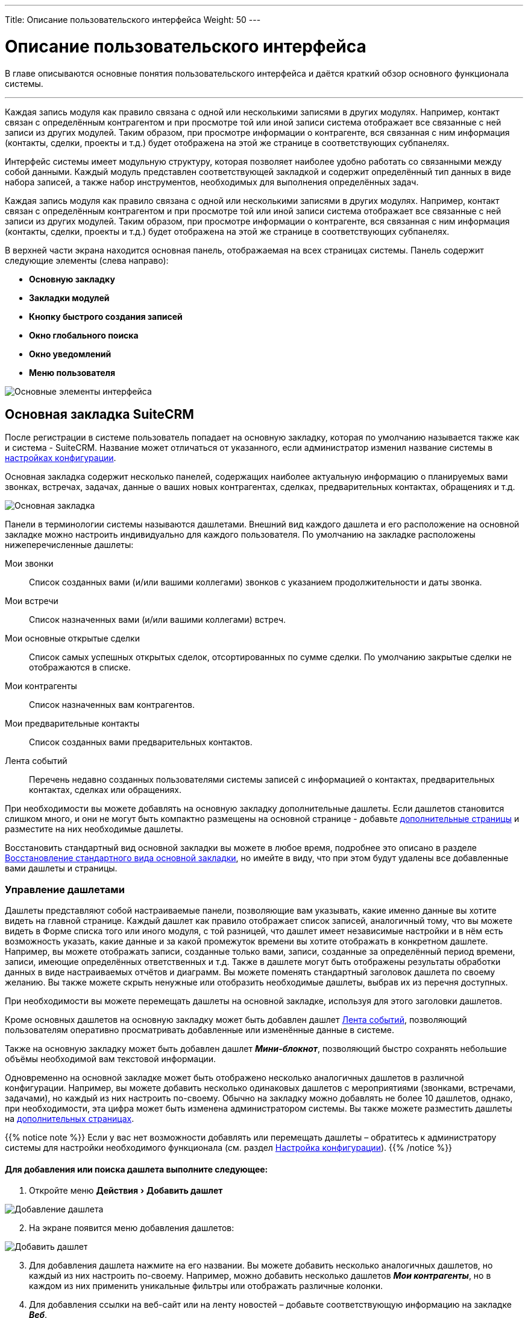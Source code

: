 ---
Title: Описание пользовательского интерфейса
Weight: 50
---

:author: likhobory
:email: likhobory@mail.ru

:toc:
:toc-title: Оглавление
//:toclevels: 4

:experimental:   

:imagesdir: ./../../../../images/ru/user/UserInterface

:btn: btn:


= Описание пользовательского интерфейса


В главе описываются основные понятия пользовательского интерфейса и
даётся краткий обзор основного функционала системы.

'''

Каждая запись модуля как правило связана с одной или несколькими
записями в других модулях. Например, контакт связан с определённым
контрагентом и при просмотре той или иной записи система отображает все
связанные с ней записи из других модулей. Таким образом, при просмотре
информации о контрагенте, вся связанная с ним информация (контакты,
сделки, проекты и т.д.) будет отображена на этой же странице в
соответствующих субпанелях.


Интерфейс системы имеет модульную структуру, которая позволяет наиболее
удобно работать со связанными между собой данными. Каждый модуль
представлен соответствующей закладкой и содержит определённый тип данных
в виде набора записей, а также набор инструментов, необходимых для
выполнения определённых задач.

Каждая запись модуля как правило связана с одной или несколькими
записями в других модулях. Например, контакт связан с определённым
контрагентом и при просмотре той или иной записи система отображает все
связанные с ней записи из других модулей. Таким образом, при просмотре
информации о контрагенте, вся связанная с ним информация (контакты,
сделки, проекты и т.д.) будет отображена на этой же странице в
соответствующих субпанелях.

В верхней части экрана находится основная панель, отображаемая на всех
страницах системы. Панель содержит следующие элементы (слева направо):

* *Основную закладку*
* *Закладки модулей*
* *Кнопку быстрого создания записей*
* *Окно глобального поиска*
* *Окно уведомлений*
* *Меню пользователя*

image:image1.png[Основные элементы интерфейса]

== Основная закладка SuiteCRM


После регистрации в системе пользователь попадает на основную закладку, которая по умолчанию называется также как и система -  SuiteCRM. Название может отличаться от указанного, если администратор изменил название системы в 
link:../../../admin/administration-panel/system#_Настройка_конфигурации[настройках конфигурации].

Основная закладка содержит несколько панелей, содержащих наиболее актуальную информацию о планируемых вами звонках, встречах, задачах, данные о ваших новых контрагентах, сделках, предварительных контактах, обращениях и т.д.

image:image89.png[Основная закладка]

Панели в терминологии системы называются дашлетами. Внешний вид каждого дашлета и его расположение на основной закладке можно настроить индивидуально для каждого пользователя. По умолчанию на закладке расположены нижеперечисленные дашлеты:

Мои звонки :: Список созданных вами (и/или вашими коллегами) звонков с указанием продолжительности и даты звонка. 
Мои встречи :: Список назначенных вами (и/или вашими коллегами) встреч.
Мои основные открытые сделки :: Список самых успешных открытых сделок, отсортированных по сумме сделки. По умолчанию закрытые сделки не отображаются в списке. 
Мои контрагенты :: Список назначенных вам контрагентов. 
Мои предварительные контакты :: Список созданных вами предварительных контактов. 
Лента событий :: Перечень недавно созданных пользователями системы записей с информацией о контактах, предварительных контактах, сделках или обращениях. 

При необходимости вы можете добавлять на основную закладку дополнительные дашлеты. Если дашлетов становится слишком много, и они не могут быть компактно размещены на основной странице - добавьте <<Управление страницами,дополнительные страницы>> и разместите на них необходимые дашлеты.

Восстановить стандартный вид основной закладки вы можете в любое время, подробнее это описано в разделе <<Восстановление стандартного вида основной закладки>>, но имейте в виду, что при этом будут удалены все добавленные вами дашлеты и страницы. 

=== Управление дашлетами

Дашлеты представляют собой настраиваемые панели, позволяющие вам  указывать, какие именно данные вы хотите видеть на главной странице.  Каждый дашлет как правило отображает список записей, аналогичный тому, что вы можете видеть в Форме списка того или иного модуля, с той разницей, что дашлет имеет независимые настройки и в нём есть возможность указать, какие данные и за какой промежуток времени вы хотите отображать в конкретном дашлете. Например, вы можете отображать записи, созданные только вами, записи, созданные за определённый период времени, записи, имеющие определённых ответственных и т.д. Также в дашлете могут быть отображены результаты обработки данных в виде настраиваемых отчётов и диаграмм. Вы можете поменять стандартный заголовок дашлета по своему желанию. Вы также можете скрыть ненужные или отобразить необходимые дашлеты, выбрав их из перечня доступных.
  
При необходимости вы можете перемещать  дашлеты на основной закладке, используя для этого заголовки дашлетов.

Кроме основных дашлетов на основную закладку может быть добавлен дашлет <<Добавление дашлета «Лента событий»,Лента событий>>, позволяющий пользователям оперативно просматривать добавленные или изменённые данные в системе. 

Также на основную закладку может быть добавлен дашлет *_Мини-блокнот_*, позволяющий быстро сохранять небольшие объёмы необходимой вам текстовой информации.

Одновременно на основной закладке может быть отображено несколько аналогичных дашлетов в различной конфигурации. Например, вы можете добавить несколько одинаковых дашлетов с мероприятиями (звонками, встречами, задачами), но каждый из них настроить по-своему. Обычно на закладку можно добавлять не более 10 дашлетов, однако, при необходимости, эта цифра может быть изменена администратором системы. 
Вы также можете разместить дашлеты на <<Управление страницами,дополнительных страницах>>.

{{% notice note %}}
Если у вас нет возможности добавлять или перемещать дашлеты – обратитесь к администратору системы для настройки необходимого функционала (см. раздел 
link:../../../admin/administration-panel/system#_Настройка_конфигурации[Настройка конфигурации]). 
{{% /notice %}}




[discrete]
==== Для добавления или поиска дашлета выполните следующее: 

 . Откройте меню menu:Действия[Добавить дашлет]
 
image:image90.png[Добавление дашлета]

[start=2] 
 . На экране появится меню добавления дашлетов:

image:image91.png[Добавить дашлет] 
 
[start=3]
 . Для добавления дашлета нажмите на его названии. Вы можете добавить несколько аналогичных дашлетов, но каждый из них настроить по-своему. Например, можно добавить несколько дашлетов *_Мои контрагенты_*, но в каждом из них применить уникальные фильтры или отображать различные колонки. 
 .	Для добавления ссылки на веб-сайт или на ленту новостей – добавьте соответствующую информацию на закладке *_Веб_*. 
 .	Для поиска дашлета в верхней части формы добавления дашлетов введите необходимое название и Нажмите на кнопку {btn}[Найти]. 


[discrete]
==== Для настройки дашлета выполните следующее: 

 .	Для изменения положения  дашлета  на странице нажмите на названии дашлета  и переместите его в желаемую позицию.
 .	Для сортировки записей дашлета нажмите на заголовке соответствующей колонки.
 .	Для настройки параметров дашлета нажмите на значок, расположенный в правом верхнем углу каждого дашлета. В процессе настройки дашлета вы можете отредактировать его заголовок, указать количество отображаемых в дашлете строк, указать интервал автообновления дашлета , настроить видимость колонок, а также настроить фильтры отображения записей - в зависимости от даты создания записи, ответственных, темы и т.д. По окончании настройки нажмите на кнопку {btn}[Сохранить].  

{{% notice note %}}
Окно настройки параметров дашлета  состоит из двух частей (форм): верхней (где можно указать основные настройки дашлета) и нижней (где можно настроить фильтры дашлета). Обе формы могут быть дополнительно настроены в Студии, за дополнительной информацией обращайтесь к разделам 
link:../../../admin/administration-panel/developer-tools#_Редактирование_Формы_списка_и_Формы_основных_настроек_дашлета[Редактирование Формы списка и Формы основных настроек дашлета]
 и 
link:../../../admin/administration-panel/developer-tools#_Редактирование_Форм_фильтров_модуля_и_Формы_фильтра_дашлета[Редактирование Форм фильтров модуля и Формы фильтра дашлета].
{{% /notice %}}

image:image92.png[Настройка дашлета] 

[start=4]  
 .	Для обновления дашлета нажмите на соответствующий значок, расположенный в правом верхнем углу каждого дашлета.
 .	Для удаления дашлета нажмите на соответствующий значок, расположенный в правом верхнем углу каждого дашлета. 
 

==== Добавление дашлета «Лента событий»

Вы можете добавить дашлет *_Лента событий_* только если администратор системы настроил соответствующий функционал. Дашлет отображает добавляемые в систему контакты, предварительные контакты, сделки и обращения. Также отображаются такие события как конвертация предварительного контакта в контакт и закрытие сделки или обращения. 

Дополнительно (если функция  *_Пользовательские ссылки_* настроена администратором системы)  вы можете публиковать в дашлете ссылки на внешние веб-ресурсы, изображения  и видео с сайта YouTube.

{{% notice note %}}
Если в настройках параметров пользователя  отмечен пункт *_Отображать полные имена пользователей_*, то в ленте событий и в пользовательских ссылках вместо логина будет отображаться ваше полное имя, указанное при регистрации в системе.
{{% /notice %}}

Для добавления дашлета «Лента событий» выполните следующее: ::

 .	Нажмите на кнопку {btn}[Добавить дашлет], расположенную в правой верхней части главной страницы. 
 .	В появившемся меню перейдите на закладку *_Разное_*, выберите дашлет *_Лента событий_*  и закройте меню. Дашлет появится на главной странице системы. Если в панели администрирования включена функция  *_Пользовательские ссылки_*, то под названием дашлета вы увидите свой логин и поле для ввода необходимой информации. 
 .	Для публикации на странице ссылки на внешние веб-ресурсы, изображения  или видео с сайта YouTube, выберите необходимый пункт из выпадающего списка. 
 .	В поле введите путь к файлу изображения или адрес веб-ресурса / видео YouTube.
 .	Нажмите на кнопку {btn}[Опубликовать]. 

image:image93.png[Публикация в ленте событий] 

Опубликованная информация появится в дашлете и будет доступна всем пользователям системы. 


=== Управление страницами

По умолчанию основная закладка состоит из одной страницы (т.н. *_Основная страница_*). Однако, при необходимости,  вы можете добавить дополнительные страницы и разместить на них дополнительные дашлеты. Страницы (так же как и дашлеты) настраиваются индивидуально под каждого пользователя, таким образом, основная закладка системы может быть гибко настроена под конкретные задачи каждого пользователя. На следующем рисунке показана добавленная страница *_Мои отчёты_*.

image:image89a.png[Управление страницами]

[discrete]
==== Для добавления страницы выполните следующее: 

 .	Выберите в меню menu:Действия[Добавить страницу]. 
 
image:image94.png[Настройка страницы]

[start=2] 
 .	Укажите параметры добавляемой страницы и нажмите кнопку {btn}[Сохранить]. После создания страницы на неё могут быть добавлены необходимые дашлеты. Обратите внимание: дашлеты на добавляемой странице могут быть размещены в одну, две или три колонки.
 .	Для удаления страницы выберите в меню menu:Действия[Удалить страницу].

{{% notice note %}}
Основная страница не может быть удалена.
{{% /notice %}}

=== Настройка диаграмм

Кроме диаграмм, которые возможно построить на основе данных 
link:../../advanced-modules/reports[Отчётов], 
в системе есть ряд предустановленных диаграмм, отображающих данные из модуля link:../../core-modules/opportunities[Сделки]. 

image:image95.png[Добавление диаграмм]

SuiteCRM предоставляет несколько основных типов диаграмм, позволяющих отображать информацию как по сделкам, так и по рентабельности инвестиций в проводимых маркетинговых кампаниях. Каждая цветная область диаграммы связана с представляемыми данными. Вы можете нажать на ту или иную область диаграммы для просмотра интересующих вас данных. Для обновления данных интересующей вас диаграммы воспользуйтесь значком *_Обновить дашлет_*, расположенным в правом верхнем углу каждой диаграммы, либо укажите интервал автообновления в параметрах диаграммы для автоматического обновления данных в дашлете. 
Вы также можете настроить диаграммы согласно вашим требованиям (см. ниже).

Доступны следующие предустановленные диаграммы, отображающих данные по Сделкам:

*	*Диаграмма рентабельности инвестиций*
*	*Все сделки по источникам предварительных контактов*
*	*Стадии продаж по месяцам*
*	*Стадии продаж по источникам предварительных контактов*
*	*Диаграмма стадий моих продаж*
*	*Диаграмма стадий общих продаж*

Для настройки диаграммы выполните следующее: ::

 .	Воспользуйтесь значком *_Настроить дашлет_*, расположенным в правом верхнем углу каждой диаграммы. Будет отображено окно параметров выбранной диаграммы. 

image:image96.png[Настройка диаграмм]

[start=2]
 .	Отредактируйте необходимые значения и нажмите на кнопку {btn}[Сохранить]. 

С диаграммами вы можете выполнять следующие действия: ::

*	*Обновление данных диаграммы*, для этого воспользуйтесь значком  , расположенном в правом верхнем углу каждой диаграммы. Обратите внимание, что в параметрах каждой диаграммы может быть настроен интервал автоматического обновления данных диаграммы.
*	*Изменение расположения диаграммы на странице*, для этого нажмите на названии диаграммы и переместите её в желаемое место. 
*	*Удаление диаграммы со страницы*,  для этого воспользуйтесь значком, расположенном в правом верхнем углу каждой диаграммы. 
*	*Добавление диаграммы на страницу*, для этого воспользуйтесь кнопкой {btn}[Добавление разделов]. 

=== Восстановление стандартного вида основной закладки

 . Наведите курсор на логин текущего пользователя, отображаемый в верхней части любой страницы системы, и в открывшемся меню выберите пункт *_Мои настройки_*. 

 . На открывшейся странице нажмите на кнопку {btn}[Сбросить настройки основной закладки SuiteCRM] и подтвердите ваш выбор нажатием кнопки {btn}[ОК].   После чего  закладка примет стандартный вид, отображаемый пользователю при первом входе в систему. Все дополнительные страницы основной закладки будут удалены. 
 

== Закладки модулей


Нажимая на закладку, вы получаете доступ либо к группе модулей (ПРОДАЖИ, МАРКЕТИНГ... - как на рисунке выше), 
либо к конкретному модулю (если группировка модулей отключена) для просмотра, создания и редактирования соответствующих записей.
Включение или отключение группировки модулей может быть настроено индивидуально для каждого пользователя в его link:../managing-user-accounts/#_Параметры_макета[профиле]. Распределение модулей по группам при необходимости может быть настроено в link:../../../admin/administration-panel/developer-tools/#_Настройка_сгруппированных_модулей[панели администратора] сразу для всех пользователей системы. +
Предварительная информация о модулях описана в разделе <<Краткое описание модулей системы>>. 
 
== Уведомления


При наступлении времени мероприятия (звонка или встречи) браузер может отобразить соответствующее уведомление. (Для настройки всплывающих
уведомлений обратитесь к описанию link:../managing-user-accounts/#_Дополнительно[настроек пользователя]). Если пользователь не нажал на всплывшее окно
уведомления, то запись добавляется в список напоминаний, и справа от учётной записи пользователя отображается количество пропущенных уведомлений
о мероприятиях, назначенных пользователю.

image:image10.png[Количество пропущенных уведомлений]

[cols="2,3",]
|===
|image:image10a.png[Просмотр пропущенных уведомлений]
|Нажав на иконку, пользователь может просмотреть детальную информацию о пропущенных уведомлениях и, в случае необходимости, перейти к просмотру выбранного мероприятия, нажав на его заголовок.
Кнопка {btn}[Очистить всё] удаляет все записи из списка пропущенных уведомлений.
|===

== Быстрое создание записей

[cols="1,3",options="!header"]
|===
|image:image12.png[Быстрое создание записей]
|Данная кнопка находится слева от окна поиска и предоставляет возможность
быстрого создания наиболее популярных записей в системе.
|===

image:image11.png[Быстрое создание записей-выбор записи,width=169,height=242]

== Поиск информации в системе



В системе доступны следующие виды поиска:


* *Глобальный поиск*

* *Полнотекстовый поиск*

* *Elasticsearch*

* *Фильтр*

* *Расширенный фильтр*


{{% notice note %}}
В SuiteCRM версии 7.8 вместо Базового и
Расширенного поиска были введены более компактные фильтры. Если вам все
же необходимо постоянное отображение полей фильтра в верхней части Формы
списка, воспользуйтесь советами из раздела 
link:../../../admin/advanced-configuration-options#_Постоянное_отображение_Расширенных_фильтров_в_Формах_списка[Постоянное отображение Расширенных фильтров в Формах списка].
{{% /notice %}}

Поиск по всей системе может быть выполнен как при помощи стандартного поискового движка (глобальный и полнотекстовый поиск), так и при помощи расширенного поискового движка (Elasticsearch). 
Выбор поискового движка осуществляется в 
link:../../../admin/administration-panel/search[панели Администратора].

Для поиска информации в пределах конкретного модуля может быть использован Фильтр/Расширенный фильтр.

Также можно выполнять *быстрый поиск* необходимого значения непосредственно при вводе информации в то или иное поле модуля – см. пример в разделе <<Форма редактирования>>.

=== Глобальный поиск

Глобальный поиск осуществляется во всех модулях, указанных
Администратором системы. (см. также описание раздела 
link:../../../admin/administration-panel/system#_Глобальный_поиск[Глобальный поиск] в панели администратора).
 
Для выполнения глобального поиска введите значение в поле глобального поиска, расположенное в верхней части любой страницы, и нажмите на 
кнопку с изображением лупы, располагающейся в правой верхней части каждой страницы.
Результаты поиска будут показаны отдельно для каждого модуля.

image:image13.png[Глобальный поиск]

Система автоматически добавляет к вводимому значению символ *_%_*, поэтому, если вы ищете контрагента, название которого начинается на *_Acme_*, то будет найдено и значение *_Acme Industries_* и значение *_Acme Funds_*. При вводе *_%Acme_* будет также найдено значение *_ABC Acme Industries_*.

В зависимости от настроек вашей базы данных глобальный поиск может быть
как регистрозависимым, так и регистронезависимым. Так, по умолчанию
поиск в MySQL является регистронезависимым.

image:image15.png[Исключение модулей из поиска]

Если вы хотите исключить из поиска какие-либо модули, либо задействовать
в поиске новые модули – то нажмите на иконку справа от кнопки {btn}[Найти], переместите необходимые модули в левую/правую колонки и вновь выполните поиск.

По окончании поиска система отобразит список модулей с найденными значениями в той же последовательности, в которой модули были
отсортированы в левой колонке.

=== Полнотекстовый поиск

image:image17.png[Полнотекстовый поиск]

При большом количестве записей, содержащихся в базе данных системы,
полнотекстовый вариант поиска может значительно ускорить нахождение
необходимой информации.

Поиск выполняется в том же окне, где осуществляется и глобальный поиск,
Переключение между типами поиска осуществляется в верхней части страницы результатов
поиска.

{{% notice note %}}
Для использования полнотекстового поиска он должен быть
предварительно 
link:../../../admin/administration-panel/advanced-openadmin#_Настройка_полнотекстового_поиска[включён]
 в панели администрирования. 
{{% /notice %}}

=== Elasticsearch

См. раздел link:../../../admin/administration-panel/search/elasticsearch/introduction[Elasticsearch].

=== Фильтр

Если в модуле содержится большое количество записей, то для быстрого
доступа к требуемой информации можно воспользоваться т.н. фильтрами,
временно скрыв ненужные данные, в результате чего в Форме списка будет
отображаться только необходимая информация. 
[cols="1,4"]
|===
|image:image23.png[Фильтр]
|В панели, расположенной в верхней части Формы списка модуля, нажмите на эту кнопку, введите значения в одно или несколько полей и нажмите на кнопку {btn}[Найти].
|===
image:image24.png[Фильтрация записей]

Для отображения записей, ответственным за которые являетесь вы, отметьте опцию *_Мои записи_*.

Для отображения только избранных записей отметьте опцию *_Избранное_*.

Для отображения актуальных записей (незакрытых сделок, незавершённых
задач, запланированных встреч, звонков и т.п.) отметьте опцию
*_Актуальные_*.

Типы фильтруемых полей различаются в зависимости от выбранного в данный
момент модуля.

Если значения введены более чем в одно поле, то записи будут
фильтроваться по ВСЕМ указанным правилам. Для удаления правил фильтрации
нажмите на кнопку {btn}[Очистить].

Правила, описанные в разделе *_Глобальный поиск_* касательно символа *_%_*, работают и при фильтрации.

{{% notice note %}}
Перечень полей, в которых осуществляется
фильтрация, может быть настроен Администратором в Студии. Детальная
информация описана в разделе 
link:../../../admin/administration-panel/developer-tools#_Редактирование_макетов[Редактирование макетов].
{{% /notice %}}

Вы можете редактировать или удалять отфильтрованные записи также как это
описано в разделе <<Массовое обновление или удаление записей>>.

=== Расширенный фильтр  

Если необходимо указать более точные критерии фильтрации, то в окне
фильтрации откройте вкладку *_Расширенный фильтр_*, укажите необходимые
правила фильтрации и нажмите на кнопку {btn}[Найти]. На следующем рисунке
показаны Сделки с оплаченными счетами.

image:image25.png[Расширенный фильтр]

Если значения введены более чем в одно поле, то найденные записи будут
соответствовать ВСЕМ введённым критериям поиска.

[cols="1,4"]
|===
|image:image26.png[Сброс всех фильтров]
|Для сброса всех фильтров воспользуйтесь этой кнопкой.
|===

Правила, описанные выше в разделе *_Глобальный поиск_* касательно символа *_%_*, работают и при расширенной фильтрации.

{{% notice note %}}
Перечень полей, в которых осуществляется
фильтрация, может быть настроен Администратором в Студии. Детальная
информация описана в разделе 
link:../../../admin/administration-panel/developer-tools#_Редактирование_макетов[Редактирование макетов].
{{% /notice %}}

Расширенный фильтр так же позволяет сохранять правила фильтрации для
быстрого отображения необходимых записей по заранее сохранённым
критериям.

=== Сохранение условий фильтрации 
 
Используя имеющиеся настройки, вы можете сохранять введённые условия фильтрации, а
также указывать сортировку данных в результирующем фильтре.

Можно сохранять неограниченное количество условий фильтрации.
Сохранённые условия отображаются в выпадающем списке *_Мои фильтры_*, последний сохранённый фильтр отображается в верхней части списка.

image:image27.png[Сохранение условий фильтрации]

*Для сохранения условий фильтрации выполните следующее:*

 . После ввода всех условий переместите курсор в поле «Сохранить фильтр как», введите название фильтра и нажмите на кнопку {btn}[Сохранить].
Сохранённое название отобразится в выпадающем списке *_Мои фильтры_*, также появится соответствующий комбобокс в верхней части Формы списка, содержащий все сохранённые фильтры.

 . Для применения ранее сохранённого условия достаточно выбрать его из
выпадающего списка *_Мои фильтры_*.

 . Для изменения ранее сохранённых условий фильтрации выберите из списка
необходимое условие, внесите необходимые изменения и нажмите на кнопку
{btn}[Обновить].

 . Для удаления условий поиска выберите из списка необходимое условие,
нажмите на кнопку {btn}[Удалить], а затем на кнопку {btn}[ОК] для подтверждения
выбора.

 . Вы можете редактировать или удалять результаты поиска также как это
описано в разделе <<Массовое обновление или удаление записей>>.


== Меню пользователя 

Меню расположено в правой верхней части страницы системы и доступно при
просмотре любого модуля. Меню позволяет получить доступ к:

*  link:../managing-user-accounts[Настройкам текущего пользователя]

*  link:../../core-modules/employees[Списку сотрудников организации]

*  link:../../../admin/administration-panel[Панели администрирования] (только для пользователей с правами администратора системы)

*  link:https://suitecrm.com/suitecrm/forum/index[Форуму^]

*  Детальной информации о текущей версии системы (Справка).


== Боковая панель 

Отображается в левой части каждой страницы и содержит Меню модуля,
Последние просмотры и Избранное.

=== Меню модуля 

Всегда доступно в верхней левой части просматриваемого модуля и
фактически дублирует выпадающее меню закладки модуля. С помощью данного
меню как правило осуществляется просмотр, создание и импорт записей
модуля (перечень доступных действий может меняться в зависимости от типа
отображаемого модуля).

=== Последние просмотры 

Ссылки данного меню позволяют быстро перейти к недавно просмотренной
записи, либо сразу отредактировать её, нажав на иконку справа от записи.

В отличие от выпадающего меню модуля (где перечислены недавно
просмотренные записи ТЕКУЩЕГО модуля), здесь отображаются последние
просмотренные записи без группировки по типу модуля.

=== Избранное 

В данном меню отображаются избранные записи системы. 

[cols="1,4"]
|===
|image:image28.png[Добавление записи в избранное]
|Отметить любую запись как избранную весьма просто, открыв необходимую запись в Форме просмотра и нажав на этот значок справа от названия.
|image:image29.png[Удаление записи из избранного] 
|Избранная запись будет помечена этим значком, а запись появится в меню *_Избранное_*. При повторном нажатии на значке запись удаляется из избранного.
|===

Просмотреть все избранные записи того
или иного модуля можно при помощи соответствующей опции Фильтра.
Детальная информация о Фильтрах содержится в разделе <<Поиск информации в системе>>.

[cols=","]
|===
|image:image30.png[Скрытие бокового меню]
|Элементы *_Меню модуля_*, *_Последние просмотры_* и *_Избранное_*,
расположенные в левой части экрана, при необходимости могут быть скрыты
нажатием на этот ярлычок.
|===


== Просмотр и редактирование данных

Данные каждого модуля представляют собой набор записей. Для работы с
данными каждый модуль системы может быть представлен в виде трёх
основных форм: Формы списка, Формы просмотра и Формы редактирования.

{{% notice note %}}
Работать с модулем системы возможно
только в том случае, если администратор системы предоставил вам
соответствующие права на доступ к модулю. Возможность создания,
редактирования и удаления записей модуля также зависят от
предоставленных вам прав.
{{% /notice %}}

=== Форма списка 

Отображает набор записей модуля в табличном виде, где строки
представляют конкретную запись, а колонки - основные данные записи. По
умолчанию все записи в форме отсортированы по дате создания. Фактически
форму списка пользователь видит сразу при нажатии на закладку
интересующего модуля. Форма используется как для поиска необходимых
записей модуля (см. ниже), так и для массового обновления данных модуля,
о котором вы можете узнать в разделе <<Массовое обновление или удаление записей>>. Также возможно изменение данных при помощи <<Быстрая правка,быстрой правки>>.

Нажмите на интересующую вас запись в списке – откроется форма просмотра,
отображающая все доступные данные выбранной записи.

[cols="1,4"]
|===
|image:image32.png[Редактирование записи]
|Нажмите на этот значок, расположенный слева от каждой записи, для её редактирования (для редактирования записи у пользователя должны быть соответствующие права).
|image:image33.png[Просмотр подробностей] 
|Нажмите на этот значок, расположенный справа от каждой записи, для просмотра подробностей.
|===

Над записями расположено несколько меню и кнопок, функционал которых перечислен ниже:

image:image34.png[Меню и кнопки Формы списка]

*  меню *Действия*, позволяющее выполнить определённые манипуляции с
выбранными записями, в том числе:
удалять/обновлять/объединять/экспортировать записи и т.д.

** Список доступных действий может отличаться в зависимости от типа
выбранного модуля. Например, меню действий для выбранных записей модуля *_Контрагенты_* выглядит следующим образом:

image:image34a.png[Меню действий Формы списка]

Детально элементы меню действий рассматриваются ниже, в описании
функционала соответствующих модулей.

*  меню *Мои фильтры*, позволяющее быстро отобразить требуемые данные по
заранее сохранённым условиям фильтрации (меню доступно, если установлено
хотя бы одно условие)
*  *кнопка фильтра*, позволяющая быстро отобразить только необходимые
записи по указанным условиям
*  *кнопка сброса условий фильтрации* (кнопка доступна, если установлено
хотя бы одно условие)
*  *кнопка настройки колонок Формы списка* (см. ниже)

Более подробная информация о настройке фильтров описана в разделе
<<Расширенный фильтр>>.

{{% notice tip %}}
При необходимости перечень полей  в Фильтре/Расширенном фильтре может быть настроен администратором системы в 
link:../../../admin/administration-panel/developer-tools/#_Студия[Студии]. 
{{% /notice %}}

==== Настройка колонок

[cols=","]
|===
|image:image35.png[Настройка колонок]
|Вы можете менять внешний вид Формы списка путём добавления или удаления доступных колонок в зависимости от того, какую информацию вы хотите видеть. + 

Для этого воспользуйтесь кнопкой настройки колонок, расположенной в верхней части Формы списка. Перетаскивая колонки в соответствующую часть списка можно быстро настроить видимость и сортировку колонок. По окончании настройки нажмите на кнопку {btn}[Сохранить и закрыть].
|===

==== Навигация и сортировка

Если в списке находится большое количество записей (при стандартных
настройках – более 20), то записи располагаются на нескольких страницах,
перемещаться по которым вы можете при помощи кнопок навигации,
расположенных в правой верхней части списка.

image:image37.png[Кнопки навигации]

Для сортировки записей в форме списка нажмите на значок в заголовке сортируемого столбца, для обратной сортировки нажмите на
значок ещё раз. Система запомнит выбранный вами тип сортировки и при
последующем открытии списка записей данные будут отсортированы
аналогичным образом.

image:image38.png[Сортировка записей]

{{% notice tip %}} 
При необходимости вы можете изменить как внешний вид Формы списка, так и связанных с ней фильтров: изменить расположение полей, изменить подписи к элементам формы, удалить неиспользуемые поля,
добавить новые элементы и т.д. За дополнительной информацией обращайтесь к разделам 
link:../../../admin/administration-panel/developer-tools#_Редактирование_Формы_списка_и_Формы_основных_настроек_дашлета[Редактирование Формы списка и Формы основных настроек дашлета]
 и 
link:../../../admin/administration-panel/developer-tools#_Редактирование_Форм_фильтров_модуля_и_Формы_фильтра_дашлета[Редактирование Форм фильтров модуля и Формы фильтра дашлета].
{{% /notice %}}

=== Форма просмотра 

Форма отображает все данные выбранной записи. Записи, связанные с текущей записью, отображаются ниже в соответствующих субпанелях.

В Форме просмотра вы можете производить различные манипуляции с представленными данными, в том числе удалять, дублировать, а также
править данные, либо открыв Форму редактирования, либо при помощи <<Быстрая правка,быстрой правки>>. Те же манипуляции вы можете производить со связанными
записями, предварительно открыв нужную связанную запись в Форме просмотра.

image:image41.png[Форма просмотра]

В верхней части Формы просмотра расположено меню действий, позволяющее выполнить определённые манипуляции с текущей записью, в том числе:

*  *удалить запись*

*  *дублировать запись* – удобный способ быстрого создания новой записи на
основе текущей

*  *найти дубликат записи* – запуск мастера поиска дубликатов, позволяющий по
указанным критериям найти одинаковые записи и выполнить их объединение

*  *просмотреть журнал изменений записи* – просмотр истории изменения
значений указанных полей (список отслеживаемых полей может быть настроен
Администратором системы в Студии через параметр link:../../../admin/administration-panel/developer-tools/#Audit[Аудит])



Список доступных действий может отличаться в зависимости от типа
выбранного модуля. Например, меню действий для записи модуля *_Контрагенты_* выглядит следующим образом:


image:image42.png[Список доступных действий]

Детально элементы меню действий рассматриваются ниже, в описании
функционала соответствующих модулей.

{{% notice note %}}
Все действия в Форме просмотра могут быть представлены как в виде элементов меню, так и в виде отдельных кнопок (см. рисунок ниже).
Способ отображения зависит о того, как Администратор настроил опцию *_Отображать действия в выпадающем меню_* в настройках конфигурации панели администрирования. Детальная информация о настройках содержится в разделе link:../../../admin/administration-panel/system#_Настройка_конфигурации[Настройка конфигурации].
{{% /notice %}}

image:image43.png[image,width=630,height=108]

=== Субпанели 

Каждая запись как правило связана с одной или несколькими записями в
других модулях. Все связи текущей записи отображаются в виде субпанелей
в нижней части Формы просмотра. При необходимости связи между записями
модуля могут быть изменены в Студии. Более подробная информация о
настройке связей между модулями содержится в разделе 
link:../../../admin/administration-panel/developer-tools#_Создание_и_редактирование_связей[Создание и редактирование связей].

По умолчанию субпанели отображаются в свёрнутом виде, что делает более удобным просмотр страниц на мобильных устройствах, а также уменьшает время загрузки страницы.

[cols="1,4"]
|===
|image:image45.png[Разворачивание субпанели]
|Для разворачивания субпанели нажмите на этот значок, расположенный в правой верхней части каждой субпанели.  
|image:image44.png[Сворачивание субпанели]
|Нажмите на этот значок для сворачивания субпанели. Записи субпанели
будут скрыты, но название субпанели останется доступным.
|===

Если необходимо визуально отличать пустые свёрнутые субпанели от свёрнутых субпанелей, содержащих записи - воспользуйтесь соответствующей link:../managing-user-accounts#Collapced-indicator[опцией] на закладке *Параметры макета* в профиле пользователя. Например, ниже показана маркетинговая кампания с двумя свёрнутыми субпанелями, первая содержит записи, вторая - нет:

image:image45a.png[Выделение свёрнутых субпанелей цветом и индикатором]

{{% notice note %}}
При необходимости Форму просмотра можно сразу отображать с раскрытыми субпанелями, но имейте в виду: 
если Форма просмотра содержит большое количество подчинённых записей, то такая Форма с раскрытыми субпанелями будет загружаться значительно дольше.
Настройка раскрытия субпанелей осуществляется в панели администратора в разделе 
link:../../../admin/administration-panel/system#Collapced[Настройка конфигурации]. 
{{% /notice %}}

*  Для изменения расположения субпанели на странице – наведите курсор на
название субпанели, нажмите левую клавишу мыши, переместите субпанель в
новое место и отпустите левую клавишу мыши.
*  Для создания новой записи, связанной с текущей, нажмите на кнопку
{btn}[Создать]; для связывания текущей записи с уже существующей записью нажмите на кнопку {btn}[Выбрать]. В появившемся окне выберите одну или несколько записей и нажмите на кнопку {btn}[Выбрать]. Выбранные записи будут отображены в соответствующей субпанели и связаны с текущей записью.
Таким образом, субпанели предоставляют возможность быстрого связывания текущей записи с новыми или существующими записями системы.
*  Для редактирования или удаления связанной записи воспользуйтесь кнопкой, расположенной в правой части соответствующей субпанели.

image:image46.png[Субпанели]

Все субпанели текущей записи содержат кнопку {btn}[Создать], позволяющую
быстро создавать новую запись, связанную с текущей записью, не покидая
Формы просмотра записи. Например, вы можете быстро добавить информацию о
новом Контакте, просматривая информацию о Контрагенте.

Ниже кратко представлены примеры субпанелей, как правило имеющихся в
большинстве модулей.

==== _Мероприятия_ 
Субпанель позволяет быстро создавать соответствующее мероприятие
(задачу, встречу, звонок, электронное письмо), связанное с текущей
записью. Более детальная информация о создании мероприятия находится в
описании соответствующего модуля.

==== _История_

Субпанель позволяет просматривать завершённые мероприятия (звонки,
встречи, заметки, электронная переписка), а также архивировать
электронные письма, связанные с текущей записью. В правой части каждой
строки субпанели содержит значки, предназначенные для редактирования и
удаления записи. Вы также можете добавлять новые (оконченные)
мероприятия к существующему перечню.

В субпанели *_История_* вы можете выполнять следующие действия:

 . Просмотреть подробности мероприятия, для этого нажмите на самой записи.

 . Создать заметку или вложение. Более подробная информация находится в разделе 
link:../../core-modules/notes#_Создание_заметок_и_вложений[Создание заметок и вложений].

image:image48.png[Субпанель истории]

 . Архивировать электронные письма, для этого нажмите на кнопку {btn}[Добавить E-mail в архив], в появившуюся форму ведите необходимые данные и сохраните их.

 . Просмотреть отчёт по записям истории, для этого нажмите на кнопку
{btn}[Краткий отчёт].

 . Отфильтровать записи мероприятий по указанным критериям для более
удобного просмотра большого количества записей.

 . Просмотреть и удалить записи, для этого воспользуйтесь кнопкой,
расположенной в правой части каждой записи.

 . Сортировать записи по необходимой колонке (например, по дате
изменения записи или по статусу мероприятия) – нажмите на названии
соответствующей колонки.


==== _Группы пользователей_

Субпанель позволяет настроить права доступа к записи. Детальная
информация о настройке прав доступа содержится в разделе 
link:../../../admin/administration-panel/users#_Роли_и_группы_пользователей[Роли и группы пользователей].

{{% notice tip %}}
При необходимости вы можете изменить внешний вид Формы просмотра любого
модуля: изменить расположение полей, изменить подписи к элементам формы,
удалить неиспользуемые поля, добавить новые, изменить список и
содержание субпанелей и т.д. За дополнительной информацией обращайтесь к
разделам 
link:../../../admin/administration-panel/developer-tools#_Редактирование_Формы_просмотра_Формы_редактирования_и_Формы_быстрого_ввода[Редактирование Формы просмотра, Формы редактирования и Формы быстрого ввода]
 и 
link:../../../admin/administration-panel/developer-tools/#_Редактирование_субпанелей[Редактирование субпанелей].
{{% /notice %}}

=== Форма редактирования 
Форма позволяет править данные выбранной записи.

*Для редактирования записи выполните следующее:*

 . В Форме списка вы можете либо нажать на самой записи для просмотра
содержащихся в ней данных, либо сразу перейти в режим редактирования
записи, нажав на значок слева от неё.

image:image49.png[Форма списка]

Для изменения записи из Формы просмотра выберите пункт *_Правка_* в меню действий.

При добавлении информации в любое поле обратите внимание на то, что его параметры при необходимости могут быть достаточно гибко настроены в Студии. Перечень настраеваемых параметров напрямую зависит от типа поля.
Например, для текстового поля вы можете настроить максимальное
количество вводимых символов, для цифрового поля – максимальное и
минимальное допустимое значение, для большинства полей может быть
настроена всплывающая подсказка, значение по умолчанию и т.д. Более
подробная информация на эту тему описана в разделе 
link:../../../admin/administration-panel/developer-tools/#_Создание_и_редактирование_полей[Создание и редактирование полей].

Если необходимо добавить в редактируемую запись информацию, уже
присутствующую в системе в виде перечня элементов, например, выбрать
ответственного, связать текущую запись с созданной маркетинговой
кампанией и т.д., то это можно сделать несколькими способами:

Чаще всего подобная информация выбирается из перечня в отдельном
всплывающем окне после нажатия на кнопку, расположенную справа от поля. На рисунке ниже представлен пример выбора
ответственного:

image:image51.png[Выбор значения во всплывающем окне]

*Другой способ:* можно выполнить *_быстрый поиск_*, вводя символы
непосредственно в поле:

image:image55.png[Быстрый поиск]

При вводе символов в поле система выполняет быстрый поиск совпадающих
значений и выводит их тут же в виде выпадающего списка.


{{% notice note %}}
При вводе ФИО результат поиска зависит от установленного формата ФИО в настройках пользователя: если указан формат *_Обращение-Фамилия-Имя_* (slf), то поиск будет осуществляться по фамилии, если указан формат *_Обращение-Имя-Фамилия_* (sfl), то поиск будет осуществляться по имени. Обращение при этом игнорируется.
{{% /notice %}}

При выборе необходимых значений в выпадающих списках обратите внимание на то, что если в перечне нет необходимого значения – оно может быть добавлено в Студии. За дополнительной информацией об изменении полей со списками обратитесь к разделу 
link:../../../admin/administration-panel/developer-tools/#_Редактор_комбобоксов[Редактор комбобоксов].

[start=2]
 .  После внесения всех необходимых изменений в Форму редактирования
нажмите на кнопку {btn}[Сохранить]. Для выхода из Формы редактирования без
сохранения изменений нажмите на кнопку {btn}[Отказаться].


{{% notice tip %}}
При необходимости вы можете изменить внешний вид
Формы редактирования любого модуля: изменить расположение полей,
изменить подписи к элементам формы, удалить неиспользуемые поля,
добавить новые элементы и т.д. За дополнительной информацией обращайтесь к разделу 
link:../../../admin/administration-panel/developer-tools/#_Редактирование_Формы_просмотра_Формы_редактирования_и_Формы_быстрого_ввода[Редактирование Формы просмотра, Формы редактирования и Формы быстрого ввода].
{{% /notice %}}

=== Быстрая правка 

Данный функционал позволяет изменять значения полей «на лету»,
непосредственно в Форме списка или в Форме просмотра, не открывая всю
запись целиком в Форме редактирования.

{{% notice note %}}
Функция быстрой правки может быть включена отдельно как для Формы списка, так и для Формы просмотра. Включение выполняется Администратором системы в 
link:../../../admin/administration-panel/system/#_Настройка_конфигурации[Настройках конфигурации]
 панели администрирования. Кроме того, функция быстрой правки может быть настроена в Студии для каждого поля индивидуально. Более подробная информация на эту тему доступна в разделе 
link:../../../admin/administration-panel/developer-tools/#_Создание_и_редактирование_полей[Создание и редактирование полей].
{{% /notice %}}

Для редактирования поля непосредственно в Форме списка подведите
указатель мыши к соответствующему полю и нажмите дважды иконку,
расположенную справа от поля, либо нажмите дважды на само поле.

image:image59.png[Начать быструю правку]
Закончив редактирование, нажмите на галочку справа от поля или на клавишу {btn}[Enter].
image:image57.png[Закончить быструю правку]

Аналогичным образом можно отредактировать желаемое поле и в Форме просмотра:
image:image61.png[Быстрая правка в Форме просмотра записи]

=== Массовое обновление или удаление записей 

Большинство модулей системы предоставляет функцию *Массовое обновление*,
позволяющую одновременно обновлять или удалять сразу несколько записей
модуля. Поля, доступные для массового обновления, в каждом модуле свои.
Так, для модуля *_Контрагент_* это могут быть поля *_Тип_* или *_Отрасль_*;
для модуля *_Контакты_* поля *_Руководитель_*, *_Контрагент_* и т.д.

*Для обновления или удаления нескольких записей выполните следующее:*

. В Форме списка поставьте флажок напротив необходимых записей.
. В меню действий выберите пункт *_Массовое обновление_*, после чего
соответствующая панель появится в нижней части страницы.

image:image63.png[Выбор массового обновления]

[start=3] 
. В панели *_Массовое обновление_* измените значения желаемых полей и
нажмите на кнопку {btn}[Обновить]. Система обновит информацию во всех полях выбранных записей. На картинке ниже изображена панель *_Массовое обновление_* модуля *_Контакты_* с обновляемым полем «Роль в сделке».

image:image64.png[Массовое обновление]

=== Объединение дублирующихся записей 
 
Вы можете объединять дублирующиеся записи системы для очистки базы
данных от излишней или ненужной информации. В процессе объединения можно
указать, какие именно поля будут объединены. По завершении объединения
лишние записи будут удалены из системы. В этом случае пользователи
системы гарантированно будут работать с данными из единого источника.
Перед тем как дублирующиеся записи будут удалены, вся связанная с
записями информация будет перемещена в основную запись.

Объединение дублирующихся записей можно выполнить в следующих модулях:
Контрагенты, Контакты, Предварительные контакты, Сделки, Обращения и
Ошибки.

Вы можете выполнить объединение как из Формы списка (если дублирующиеся
записи уже обнаружены), так и из Формы просмотра записи (если поиск
дубликатов ещё только предстоит).

*Для объединения записей из Формы списка выполните следующее:*

1.  В Форме списка отметьте две или более записи и в меню действий
выберите пункт *_Объединить_*.

image:image65.png[Объединение дублирующихся записей]

В левой колонке отображаются поля основной записи, в остальных колонках
находятся поля дополнительных записей, подлежащих объединению с основной
записью.

{{% notice note %}}
Самая верхняя выбранная в Форме списка запись будет
автоматически трактоваться системой как основная, но вы всегда можете
пометить любую дополнительную запись как основную (см. ниже).
{{% /notice %}}

image:image66.png[Выполнение объединения]

В верхней части страницы расположены поля, содержащие различающиеся
данные, в нижней части – поля с аналогичными данными.

Для указания дополнительной записи как основной, нажмите на ссылку
*_Сделать основной_* в верхней части дополнительной записи. Указанная
запись станет основной и переместится в крайнюю левую колонку.

[cols="1,4"]
|===
|image:image67.png[Кнопка замены данных поля]
|Для замены данных поля основной записи данными поля дополнительной
записи воспользуйтесь этими кнопками.
|===

[start=2]
. Нажмите на кнопку {btn}[Сохранить объединение].

В процессе объединения вся информация из дополнительных записей будет
перемещена в основную запись. Затем все дополнительные записи будут
удалены.


=== Поиск и объединение схожих записей

.  В Форме просмотра записи нажмите на кнопку {btn}[Поиск дубликатов].

image:image68.png[Поиск дубликатов]

На экране отобразится первый шаг поиска записей. Вам необходимо
настроить фильтры поиска для нахождения необходимых записей. На рисунке
ниже отображён поиск записей, содержащих одинаковые названия
контрагентов.

image:image69.png[Поиск дубликатов контрагента]

[start=2]
.  Настройте необходимые фильтры и нажмите на кнопку {btn}[Следующий шаг].
 Для удаления фильтра нажмите на значок корзины, расположенный слева от условия фильтра.
.  В результатах поиска отметьте необходимые записи и нажмите на кнопку {btn}[Выполнить объединение].
.  Выполните объединение записей как это описано выше для Формы списка.

=== Импорт данных
  
Вы можете использовать импортирование как для добавления новых данных,
так и для обновления уже существующих данных. Импортирование может быть
произведено из различных систем, в том числе Salesforce.com и Microsoft
Excel. В качестве разделителя в импортируемых файлах может быть
использована запятая, символ табуляции или любой другой указанный вами
символ.

Перед импортированием вы должны выгрузить данные из сторонних
приложений, желательно в текстовый файл со значениями, разделёнными
запятой (.csv). Затем вы можете использовать функцию импортирования
соответствующего модуля для загрузки данных в систему.

Возможен экспорт данных в модули системы из следующих приложений и из
файлов с использованием следующих разделителей:

*  **Контрагенты**: запятая, символ табуляции, пользовательский символ;
импорт из Salesforce.com.

*  *Контакты:* запятая, символ табуляции, пользовательский символ; импорт
из Microsoft Outlook и Salesforce.com.

*  *Предварительные контакты, Сделки, и Обращения:* запятая, символ
табуляции, пользовательский символ; импорт из Salesforce.com.

*  *Адресаты:* запятая, символ табуляции, пользовательский символ.

*  *Мероприятия (звонки, встречи, задачи и заметки):* запятая, символ
табуляции, пользовательский символ; импорт из Salesforce.com.


{{% notice note %}}
Нельзя импортировать данные в поля типа *_Flex Relate_*.
{{% /notice %}}

Администратор системы также может выполнить импорт данных из файлов с использованием следующих разделителей: запятая, символ табуляции,
пользовательский символ.

{{% notice note %}}
При импорте данных в различные модули всегда начинайте импорт с Контрагентов, затем импортируйте данные других модулей (Контакты, Звонки , Встречи  и т.д) - в этом случае будут автоматически созданы связи между импортированным Контрагентом и другими записями, связанными с данным Контрагентом. 
{{% /notice %}}

==== Описание процесса импорта  
Ниже описаны основные этапы импорта в систему, а также даны некоторые
практические рекомендации.

*Этап 1.* **Извлечение данных**.

Перед тем как импортировать данные в SuiteCRM, вы должны их извлечь из
соответствующей системы.

Если данные экспортируются из других CRM-систем, обратитесь к
соответствующим руководствам для получения информации об экспорте
необходимых вам данных.

Если необходимо экспортировать данные из Excel, сохраните данные в
формате CSV (значения, разделённые запятыми). Для каждого модуля
SuiteCRM потребуется отдельный CSV-файл. Имейте в виду,
что в первой строке подобного файла будут содержаться названия столбцов.

**Этап 2. Подготовка импортируемых данных**

*  Проверьте наличие всех необходимых данных, орфографические и
синтаксические ошибки, форматирование.

*  Удалите все дублирующиеся записи.

*  Удалите все идентификаторы из импортируемых записей, поскольку система
создаёт собственные идентификаторы в процессе импорта. SuiteCRM
использует поле *_ID_* для хранения идентификаторов, поэтому, если вы все
же хотите сохранить значения ваших идентификаторов, убедитесь, что они
хранятся в поле с другим названием.

*  Поля *_date_entered_* и *_date_modified_* зарезервированы системой, поэтому,
если импортируемые данные содержат поля с аналогичными названиями и вам
необходимо сохранить оригинальные значения дат – создайте в системе
специальные пользовательские поля и сохраните данные в них. Более
подробная информация о создании пользовательских полей находится в
разделе 
link:../../../admin/administration-panel/developer-tools#_Создание_и_редактирование_полей[Создание и редактирование полей].


*Этап 3. Анализ перечня полей*

Если вы видите в импортируемом файле поля, отсутствующие в системе –
создайте пользовательские поля в Студии и добавьте их в Форму просмотра
и Форму редактирования соответствующего модуля. За более подробной
информацией обратитесь к разделу <<Настройка параметров импорта>>.

*Этап 4. Выполнение тестового импорта*

Сохраните небольшую часть импортируемых данных в виде CSV-файла и
используйте данный файл в процессе тестового импорта. Параметры
тестового импорта вы можете сохранить и использовать их позже в процессе импорта оставшейся части данных. Если выполняется импорт данных для нескольких модулей – всегда вначале выполняйте импорт контрагентов, а уже затем импорт контактов, предварительных контактов и других данных.
Это позволит системе в процессе импорта автоматически создавать связи между контрагентом и другими записями, связанными с данным контрагентом.

*Этап 5. Выполнение импорта данных*

Используйте параметры тестового импорта, сохранённые на предыдущем шаге.
Если требуется импортировать большой объём данных, содержащих несколько
тысяч записей, рекомендуется разбить данные на несколько частей и
выполнить импорт поэтапно.

*Для импортирования данных выполните следующее:*

  
. В меню модуля выберите опцию *_Импорт_*. На экране отобразится первый шаг импорта.

. Выберите файл импорта, нажав на кнопку {btn}[Обзор]. При необходимости вы можете загрузить шаблон импортируемого файла и создать файл импорта на его основе.

image:image71.png[Выбор импортируемого файла]

[start=3]
. В параметрах импорта выберите:

**Создание записей**: Выберите эту опцию для создания новых записей.
Если импортируемый файл содержит записи с идентификатором (ID), уже
имеющимся в системе, и вы не сопоставили импортируемые идентификаторы с идентификаторами полей системы, то новые записи будут успешно созданы.
Если вы на 3 шаге мастера сопоставили импортируемые идентификаторы с
идентификаторами полей системы, то импорт НЕ будет выполнен. Для каждой записи, содержащей дублирующийся идентификатор, будет выведено сообщение: *_ID уже существует в таблице_*.

**Создание и обновление записей**: Выберите эту опцию для создания новых
и обновления существующих записей. Для обновления записей файл импорта
должен содержать соответствующие идентификаторы.

[start=4]
. Нажмите на кнопку {btn}[Дальше] для перехода ко 2 шагу импорта:

. При необходимости укажите параметры импортируемого файла, в том числе укажите символ, которым ограничены поля:

image:image72.png[Параметры импортируемого файла]

* *Нет:*
Импортируемый файл не содержит ограничивающих символов. +
* *Двойная кавычка:* Импортируемый файл содержит двойные кавычки в
качестве ограничивающих символов, например: “abc”,“xyz”,“efg”. +
* *Одинарная кавычка*: Импортируемый файл содержит одинарные кавычки в
качестве ограничивающих символов, например: ‘abc’,‘xyz’,‘efg’. +
* *Другое:* Импортируемый файл содержит другие символы в качестве
ограничивающих символов.

[start=6]
. При необходимости вы можете выбрать один из следующих источников данных
для автоматического сопоставления полей на следующем шаге импорта:



**Salesforce.com**: Выберите эту опцию, если данные необходимо
экспортировать из базы данных Salesforce.com.


image:image73.png[Выбор источника импортируемых данных]


{{% notice note %}}
ID записей БД Salesforce чувствительны к регистру. Таким
образом, записи, имеющие схожие ID, но записанные в различных регистрах рассматриваются БД Salesforce как уникальные. Однако базы данных MySQL и MS SQL распознают подобные идентификаторы как дублирующиеся и часть записей с подобными идентификаторами не будет импортирована.
{{% /notice %}}

**Microsoft Outlook**: Выберите эту опцию, если данные необходимо
экспортировать из Microsoft Outlook.

[start=7]
. Нажмите на кнопку {btn}[Дальше] для перехода к 3 шагу импорта:

На появившейся странице необходимо сопоставить поля системы с полями
импортируемого файла.

Первая колонка содержит заголовок поля импортируемого файла (если была отмечена опция *_Имеет заголовки_*).

Вторая колонка содержит выпадающий список полей соответствующего модуля
SuiteCRM. Система находит возможные соответствия названий полей системы
и названий заголовков импортируемого файла и автоматически отображает
необходимые поля в первой колонке. При необходимости вы может изменить
имеющиеся соответствия или добавить новые. Для удаления соответствия из
выпадающего списка выберите значение *_-- Не импортировать это поле --_*.

Третья колонка содержит первое значение поля импортируемого файла.

image:image74.png[Сопоставление полей при импорте]

Четвёртая колонка содержит значение по умолчанию, которое будет добавлено в
систему, если импортируемый файл не содержит значения для указанного
поля. Например, при импорте данных о контрагентах вы можете указать
стандартный тип контрагента, выбрав поле *_Тип_* во второй колонке и
выбрав из выпадающего списка необходимый тип контрагента в четвёртой
колонке.

[start=8] 
. Для добавления нового соответствия воспользуйтесь кнопкой {btn}[Добавить поле], находящейся в нижней части первого столбца. Из выпадающего списка выберите необходимое поле базы данных и (при необходимости) укажите значение по умолчанию. Для удаления добавленного поля воспользуйтесь кнопкой {btn}[Удалить поле]. 
. Как правило в процессе импорта настраивается большое количество различных параметров, поэтому при регулярном использовании схожих схем импорта вы можете сохранить текущие параметры, воспользовавшись полем *_Сохранить схему импорта как_* на следующем шаге импорта.
. Нажмите на кнопку {btn}[Дальше] для перехода к 4 шагу импорта: 
. Для проверки дублирующихся значений переместите желаемые поля из списка *_Доступные поля_* в список *_Проверяемые поля_*. Указанные поля будут проверяться в процессе импорта. При совпадении значений
существующей и импортируемой записи такая запись будет считаться дубликатом и не будет импортирована в систему. В приведённом ниже примере проверяются на дубликаты названия Контрагентов.

image:image75.png[Поиск дубликатов записей при импорте]

[start=12]
. При регулярном использовании аналогичной схемы импорта вы можете сохранить текущие параметры для использования их в дальнейшем. Для этого в поле *_Сохранить схему импорта как_*, введите необходимое название схемы. Сохранённые схемы будут доступны на первом шаге импорта.
. Нажмите на кнопку {btn}[Начать импорт] для выполнения процесса импорта.

На странице результатов импорта отображается список импортированных
записей, на отдельных закладках сообщается о найденных дубликатах и
ошибках импорта. В приведённом ниже примере была успешная попытка импорта 1 записи:

image:image76.png[Просмотр результатов импорта]

Записи, отображаемые на закладке *_Дубликаты_*, уже существуют в базе данных системы и не были импортированы.

Записи, отображаемые на закладке *_Ошибки_*, имеют ID, совпадающие с таковыми в соответствующей таблице базы данных и также не были
импортированы.

Вы можете нажать на ссылки для просмотра не импортированных записей, а также для просмотра сообщений о возникших в процессе импорта ошибках.

Вам будет предложено загрузить файл в формате CSV, содержащий не
импортированные записи. Вы можете исправить имеющиеся ошибки и
импортировать данные в систему.

[start=14]
. Если вы не хотите сохранить результаты импорта в системе – нажмите на кнопку {btn}[Отменить импорт]. После этого результаты импорта удаляются из системы, и вы можете либо вновь попытаться импортировать записи, нажав на кнопку {btn}[Повторить импорт], либо вернуться к основному модулю, нажав на кнопку {btn}[Завершить].

===== _Импорт контрагентов_

Как правило, при импорте данных о контрагентах из другой системы CRM, приложение «понимает» разницу между записями *_Контакт_* и *_Контрагент_* - с одним контрагентом связано несколько контактов, каждый из которых содержит свои уникальные данные – и предоставляет данные именно о контрагентах.

Однако, при использовании простых менеджеров контактов (например,
Microsoft Outlook), есть возможность экспортировать только данные о
контактах. За более подробной информацией обратитесь к разделу <<Импорт данных>>.

В процессе импорта контрагентов, контактов и сделок вы можете
связывать импортируемые записи с другими контрагентами, но имейте в
виду, что соответствующие контрагенты должны быть *_заранее_* созданы в
системе.

{{% notice note %}}
Если вы импортируете данные в пользовательский модуль,
который позволяет устанавливать связь с контрагентом, удостоверьтесь,
что соответствующие контрагенты уже присутствует в системе, или создайте
их заранее, до процесса импорта; в этом случае поля соответствующего
контрагента будут автоматически заполняться в процессе импорта.
{{% /notice %}}



*Для импорта контрагента выполните следующее:*

Если вы импортируете данные о контрагентах из другой системы CRM – сразу
переходите к пункту 4.

Если вы экспортируете контактные данные из внешнего приложения
(например, Microsoft Outlook) и хотите их импортировать в систему в
качестве данных о контрагентах – выполните следующее:

 .  Допустим, файл с данными о контактах называется _Сontacts.csv._ Сохраните его копию под именем Accounts.csv.
 .  Откройте файл _Accounts.csv_ в Excel и отсортируйте его по колонке, содержащей названия компаний.

При просмотре отсортированных данных, вы можете увидеть записи,
содержащие одинаковые названия компаний, если в списке присутствуют
контакты, работающие в одной компании. Чтобы при импорте в систему не попали несколько записей об одной и той же компании (в терминологии SuiteCRM - об одном и том же контрагенте), вам необходимо удалить все дублирующиеся контактные записи и оставить только ту контактную запись, в которой содержатся наиболее полные данные о компании (контрагенте).

Также обратите внимание на различные варианты написания одного и того же названия компании (как правило это опечатки при воде информации).
Подобные дубликаты также должны быть удалены; в результате должна
остаться одна запись, содержащая КОРРЕКТНОЕ название компании
(контрагента).

[start=3]
.  Сохраните файл Excel в формате CSV (разделители - запятые).
.  В меню модуля *_Контрагенты_* выберите опцию *_Импорт контрагентов_* и следуйте шагам, описанным в мастере импорта. За более подробной информацией обратитесь к разделу <<Импорт данных>>.

После импорта контрагентов вы можете приступить к импорту контактов.

===== _Импорт контактов_ 

При импорте записей контактов, в которых отсутствует информация о
компании, поле *_Контрагент_* остаётся пустым. Также будут пусты все поля, содержащие контактную информацию организации (только если эта информация не будет указана явно при импорте контакта). Таким образом, всю контактную информацию вам придётся добавить позже вручную. Чтобы этого не происходило, рекомендуется вначале импортировать данные о контрагентах, а уже затем импортировать данные о контактах. В этом случае вся контактная информация, импортированная с контрагентами, будет добавлена в соответствующие поля контактов.

*Экспорт контактов из менеджера контактов*

Здесь описан процесс экспорта из Outlook 2016. В других аналогичных
системах процесс экспорта устроен схожим образом.

 .  В меню *_Файл_* выберите пункт *_Открыть и экспортировать_* -> *_Импорт и экспорт_*. На экране появится мастер импорта и экспорта.
 .  Выберите пункт *_Экспорт в файл_* и нажмите на кнопку {btn}[Далее]
 .  Выберите пункт *_Значения, разделённые запятыми_* и нажмите на кнопку *_Далее_*.
 .  Выберите экспортируемую папку (как правило, это папка *_Контакты_*) и нажмите на кнопку {btn}[Далее]
 .  Нажмите на кнопку {btn}[Обзор], укажите папку и имя файла, который будет содержать данные экспорта и нажмите на кнопку {btn}[Далее]
 .  Для подтверждения ваших действий нажмите на кнопку {btn}[Готово]. Для того, чтобы убедиться, что данные были успешно экспортированы, вы можете открыть и просмотреть созданный CSV-файл в Microsoft Excel или любом текстовом редакторе. Теперь вы можете приступать к импорту контактов как это описано в разделе 
<<Импорт данных>>.

В процессе импорта убедитесь в корректном сопоставлении полей
импортируемого файла с полями системы. При импорте данных из Outlook особенное внимание обратите на сопоставление полей *_Компания_* (в Outlook) и *_Контрагенты_* в SuiteCRM. Это крайне важно для связывания контактов с нужным контрагентом.

===== _Импорт значений выпадающих списков_ 

Для успешного импорта значений выпадающих списков убедитесь, что файл импорта содержит **значения из базы данных**, а не отображаемые значения. Для получения значений из базы данных вы можете просмотреть соответствующую часть HTML-кода выпадающего списка. Для этого выделите необходимый выпадающий список (желательно с частью расположенных рядом других элементов веб-страницы) и из контекстного меню браузера (например, Mozilla Firefox) выберите пункт *_Исходный код выделенного фрагмента_*.

==== Настройка параметров импорта  

При импорте необходимо сопоставить импортируемые поля и поля,
существующие в базе данных системы. Например, при импорте имени и
фамилии контакта, поля для этих данных уже должны существовать в
системе. Если подобных полей не существует, то они должны быть созданы в базе данных системы ДО начала импорта данных.

На втором шаге настройки доступны дополнительные параметры импорта.
Стандартные значения этих параметров устанавливаются на станице настроек текущего пользователя. Убедитесь, что предлагаемые дополнительные параметры, такие как кодировка, формат даты и времени соответствуют требованиям и, если это не так, поменяйте их на необходимые. Например, если в системе используется стандартная кодировка UTF-8, а в импортируемом файле – CP1251, то в дополнительных параметрах необходимо сменить стандартное значение кодировки на CP1251.

Механизм автоматической перекодировки позволяет импортировать файл,
созданный в кодировке, отличной от кодировки, используемой в системе. В процессе импорта вам лишь необходимо указать корректную кодировку импортируемых данных.

Вы можете сохранить настроенную схему импорта для использования в
будущем. Сохранённая схема будет доступна на первом шаге настройки
импорта. Вы также можете опубликовать сохранённую схему, в этом случае она будет доступна всем пользователям системы. В процессе импорта вы можете указать ответственного за создаваемые записи.

===== _Управление сохранёнными схемами импорта_

*  Применить сохранённые ранее схемы импорта вы можете на 1 шаге
импортирования, выбрав в списке необходимую схему.

*  Для опубликования схемы импорта вы можете нажать на кнопку {btn}[Опубликовать схему] на 1 шаге импортирования (схема будет доступна всем пользователям). Для отмены публикации схемы импорта нажмите на кнопку {btn}[Отменить публикацию].

*  Для удаления схемы импорта вы можете нажать на кнопку {btn}[Удалить схему] на
1 шаге импортирования.


=== Экспорт данных 

Вы можете экспортировать записи системы в файлы формата CSV и затем
использовать Microsoft Excel, Notepad или другие текстовые редакторы для просмотра полученных файлов. Вы можете экспортировать выбранные записи на странице, все записи на странице или все записи текущего модуля.

Часть экспортированного файла, открытого в Excel через меню *_Получение внешних данных_*, показана ниже.

image:image82.png[Экспорт файла в Excel]

В первой строке отображены заголовки, включая уникальный идентификатор записи (ID).

{{% notice note %}}
При экспорте значений выпадающих списков система экспортирует ID, связанные со значением в базе данных, а не с видимыми значениями.
{{% /notice %}}

*Для экспортирования данных выполните следующее:*

. Для экспорта всех записей на странице или всех записей текущего модуля откройте меню модуля и выберите один из пунктов:


-- Текущая страница: экспорт всех записей на текущей странице

-- Все записи: экспорт всех записей текущего модуля

[start=2]
. Для экспортирования отдельных записей в форме списка модуля отметьте необходимые записи (используйте флажок слева от каждой записи).

. В меню действий выберите пункт *_Экспортировать_*.

image:image84.png[Выбор экспорта записей в меню действий]


После нажатия на кнопку {btn}[Экспортировать] появится окно загрузки файла в формате CSV.

[start=4]
. Сохраните файл на локальный диск или откройте его в ассоциированном приложении.

=== Быстрый доступ к ранее просмотренным данным 

Для быстрого доступа к недавно просмотренным записям используйте: 

* левую боковую панель, где отображаются последние просмотренные
записи, а также записи, добавленные в *_Избранное_*.
* меню открываемого модуля (подведя курсор к названию модуля), где отображаются недавно
просмотренные записи и избранные записи данного модуля. +

image:image86.png[Последние просмотры и избранное]

{{% notice note %}}
Меню модуля доступно, если не используются сгруппированные модули. Включение/отключение группировки модулей настраивается на закладке 
link:../managing-user-accounts#_Параметры_макета[Параметры макета]
 профиля пользователя.
{{% /notice %}}

=== Назначение записей пользователям 

При создании записи вы автоматически назначаетесь
ответственным за неё. При необходимости вы можете указать другого
ответственного. В этом случае по электронной почте новому ответственному будет отправлено уведомление о назначении (при условии, что эта функция будет включена в link:../managing-user-accounts/#_Пользовательские_настройки[профиле] назначаемого пользователя).

*Для назначения ответственного при создании записи выполните следующее:*

 . Выберите модуль, в котором планируется создать запись

 . Создайте в модуле новую запись

 . Система автоматически назначит вас ответственным; для смены
ответственного в поле *_Ответственный(ая)_* укажите нового ответственного или нажмите на кнопку, расположенную справа от поля и из списка выберите необходимого ответственного

 . Сохраните созданную запись


=== Интеграция данных системы с внешними данными 
 
Вы можете интегрировать в систему данные из внешних приложений.

Как правило, для добавления в систему больших объёмов внешних данных
используется импортирование. Более подробная информация об
импортировании содержится в разделе <<Импорт данных>>.

Также внешние данные могут быть добавлены непосредственно из формы
просмотра. Например, вы можете осуществить поиск дополнительной
информации о конкретной персоне или организации и использовать
полученные данные для замены или дополнения существующих данных системы.
Для использования данной функции в модулях (т.н. подключений), она
должна быть предварительно включена и настроена администратором системы.
По умолчанию система предлагает подключения к InsideView, FaceBook и
Twitter.

*Для использования подключения при интеграции данных выполните
следующее:*


 . Откройте необходимую запись модуля в Форме просмотра.

Если администратор системы настроил необходимый функционал (см. раздел
link:../../../admin/administration-panel/system#_Подключения[Подключения]
), то справа от поля вы увидите соответствующий значок.

[start=2]
 . Переместите курсор на значок подключения и во всплывающем окне выберите
необходимые данные.

== Краткое описание модулей системы

image:image88.png[Краткое описание модулей системы]

Для перехода к необходимому модулю нажмите на соответствующую закладку. Часть модулей отображается в верхней части экрана, оставшиеся модули доступны по нажатию на кнопку {btn}[>> >>]. 

[cols="2,2"]
|===
|image:image88a.png[image]
|Если пользователь системы использует сгруппированные модули, то перед выбором модуля откройте необходимую группу.  +
Распределение модулей по группам при необходимости может быть настроено сразу для всех пользователей системы в панели администратора в разделе 
link:../../../admin/administration-panel/developer-tools#_Настройка_сгруппированных_модулей[Настройка сгруппированных модулей].
|===

Часть модулей может быть скрыта, настройки видимости и группировки модулей устанавливаются в параметрах пользователя (*_Мои настройки_* -> закладка *_Параметры макета_*).

Основные модули SuiteCRM: ::

* **Основная закладка.** Закладка используется для быстрого доступа к связанным с
текущим пользователем записям и мероприятиям, отображаемым в том или
ином дашлете. Также на этой закладке возможно отображение различного
рода диаграмм. Более подробная информация содержится в разделе
 <<Основная закладка SuiteCRM>>, а также в разделе <<Управление дашлетами>>.
* **Контрагенты**. Модуль используется для управления данными о
контрагентах организации. Для каждого контрагента могут быть введены
контактные данные, адрес сайта, количество сотрудников и т.д. С каждым
контрагентом могут быть связаны несколько дочерних контрагентов через
субпанель *_Членские организации_*. Более подробная информация содержится
в разделе 
link:../../core-modules/accounts[Контрагенты].
* **Контакты**. В данном модуле содержится контактная информация о
людях, имеющих деловые отношения с вашей организацией. Каждый контакт
как правило связан с определённым контрагентом. Более подробная
информация содержится в разделе 
link:../../core-modules/contacts[Контакты].
* **Предварительные контакты**. Модуль используется для управления
данными о предварительных контактах/потенциальных клиентах. Данные о
предварительных контактах могут добавляться в систему как автоматически
(например, через Веб-форму регистрации предварительного контакта), так и
вручную. Более подробная информация содержится в разделе 
link:../../core-modules/leads[Предварительные контакты].
* **Сделки**. Модуль используется для отслеживания различных этапов
сделки. Более подробная информация содержится в разделе 
link:../../core-modules/opportunities[Сделки].
* **Календарь**. Модуль используется для просмотра запланированных в
течение дня/недели/месяца/года мероприятий (звонков, встреч, задач). Вы
можете сделать свой личный календарь доступным коллегам по работе с тем,
чтобы координировать совместные мероприятия. Более подробная информация
содержится в разделе 
link:../../core-modules/calendar[Календарь].
* *Звонки:* Модуль используется для работы с входящими/исходящими
звонками. Более подробная информация содержится в разделе 
link:../../core-modules/calls[Звонки].
* *Встречи:* Модуль используется для планирования встреч и составления
списка участников при рассылке приглашений. Более подробная информация
содержится в разделе 
link:../../core-modules/meetings[Встречи].
* **E-mail**. Модуль используется для получения и отправки электронной
почты, создания шаблонов электронных писем и автоматической рассылки
писем при проведении маркетинговой кампании. При наличии _плагина для
Outlook_ или плагина для другого почтового клиента вы можете оперативно
добавлять архивы писем в систему непосредственно из вашего почтового
клиента. Более подробная информация содержится в разделе 
link:../../core-modules/emails[E-mail].
* *Задачи:* Модуль используется для планирования мероприятий, которые
должны быть выполнены в определённый срок. Более подробная информация
содержится в разделе 
link:../../core-modules/tasks[Задачи].
* *Заметки:* Модуль используется для добавления заметок файлов вложений.Более подробная информация содержится в разделе link:../../core-modules/notes[Заметки].

* **Документы**. Модуль используется для просмотра загружаемых в систему документов. Более подробная информация содержится в разделе link:../../core-modules/documents[Документы].

* **Адресаты**. Модуль используется для создания и управления адресатами маркетинговых кампаний. Более подробная информация содержится в разделе link:../../core-modules/targets[Адресаты].


* **Списки адресатов**. Модуль используется для создания и управления
списками адресатов маркетинговых кампаний. Более подробная информация
содержится в разделе 
link:../../core-modules/target-lists[Списки адресатов].
* **Маркетинг**. Модуль используется для создания и управления
маркетинговыми кампаниями. Более подробная информация содержится в
разделе 
link:../../core-modules/campaigns[Маркетинг].
* **Ошибки**. Модуль используется для отслеживания возможных ошибок,
связанных с вашей продукцией. Запись об ошибке как правило связана с тем
или иным Обращением. Более подробная информация содержится в разделе
link:../../core-modules/errors[Ошибки].

* **Обращения.** Модуль обеспечивает фиксацию поступающих обращений
пользователей. Более подробная информация содержится в разделе
link:../../core-modules/cases[Обращения].

* **Проекты**. Модуль используется для создания и управления проектами. В каждый проект может входить неограниченное количество проектных задач. Более подробная информация содержится в разделе link:../../core-modules/projects[Проекты].



Дополнительные модули SuiteCRM: ::

* *Новые темы оформления (Advanced OpenTheme)*

** В первую версию (SuiteCRM 7.0) была добавлена новая тема – Suite7
** В версию SuiteCRM 7.2 была добавлена тема SuiteR (Suite Responsive)

** В версию SuiteCRM 7.7 была добавлена тема SuiteP (SuitePaw), среди основных преимуществ которой - удобная работа с данными и на мобильных, и на десктопных устройствах. В версии SuiteCRM 7.9 эта тема стала единственной; темы Suite7 и SuiteP объявлены устаревшими и более не поддерживаются

** В версию SuiteCRM 7.10 были добавлены предустановленные  цветовые схемы для темы SuiteP

* *Продажи (Advanced OpenSales)*. Данный функционал позволяет управлять процессом продаж и включает в себя несколько модулей: Товары/Категории товаров, Коммерческие предложения,Счета, Договоры, PDF-шаблоны, позволяя создавать соответствующие документы на основе заранее созданных шаблонов и сохранять их в формате PDF. Более подробная информация о модулях содержится в разделе link:../../advanced-modules/sales[Продажи] и в разделе link:../../advanced-modules/pdftemplates[PDF-шаблоны].



* *Процессы (Advanced OpenWorkflow)*. Модуль позволяет обрабатывать события создания/изменения записей в системе. Например, при создании нового Контрагента можно автоматически создать новую задачу по данному контрагенту или отправить E-mail.
Обработка события может запускаться как по таймеру встроенного
планировщика, так и при создании/изменении данных. Более подробная
информация содержится в разделе 
link:../../advanced-modules/workflow[Процессы].

* *Места и события (Advanced OpenEvents)*. Модули используются для планирования проведения какого-либо события, например, выставки, семинара, вебинара; из полезных функций – есть возможность рассылать приглашения участникам события, используя PDF-Шаблоны. Более подробная информация содержится в разделе link:../../advanced-modules/events[Места и События].


* *Отчёты (Advanced OpenReports)*. Модуль позволяет по задаваемым условиям фильтрации и группировки получать данные из базы SuiteCRM. Кроме получения табличных данных модуль умеет агрегировать данные (например, находить минимальные/максимальные/средние значения). Возможен вывод отчётов как в виде таблиц, так и в виде диаграмм, а также автоматическое создание отчётов по расписанию с последующей рассылкой по указанным электронным адресам.

* *Интеграция обращений с внешним порталом (Advanced OpenPortal)*. 
Модуль обеспечивает интеграцию обращений с web-порталом *_Joomla!_*. Более подробная информация содержится в разделе 
link:../../advanced-modules/cases-with-portal[Интеграция Обращений с внешним порталом].


* *База знаний (Knowledge Base)*. Модуль используется для хранения ответов на поступающие обращения. Более подробная информация содержится в разделе link:../../advanced-modules/knowledgebase[База знаний].



* *Полнотекстовый поиск (Advanced OpenDiscovery)*. Модуль обеспечивает поддержку полнотекстового поиска. Более подробная
информация содержится в разделе 
<<Полнотекстовый поиск>>.

* *Отложенные звонки (Rescheduling)*. Возможность пометки несостоявшегося звонка как отложенного с указанием причины переноса звонка. Более подробная информация содержится в разделе link:../../advanced-modules/reschedule[Отложенные звонки].


Дополнительные модули SuiteCRM от сторонних разработчиков: ::

* *Группы пользователей (SecuritySuite)*. Модуль позволяет ограничивать права доступа на уровне групп пользователей. В SugarCRM CE права доступа можно было ограничивать только по конкретному пользователю (ответственному). Настройка прав
доступа на уровне групп пользователей полезна для ограничения видимости данных внутри одного отдела или филиала. Более подробная информация содержится в разделе 
link:../../..//admin/administration-panel/users#_Роли_и_группы_пользователей[Роли и группы пользователей].

* *Карты Google (Google Maps)*. Модуль позволяет производить геокодирование имеющихся в базе данных SuiteCRM адресов и на основе полученных географических координат отображать объекты на link:../../jjw-maps[картах Google]. Возможно сохранение в систему участков карт с установленными на них пользовательскими метками. 


* *Опросы*. Модуль позволяет проводить различные опросы либо в рамках  маркетинговой кампании, либо через отдельные веб-страницы, сохраняя и анализируя ответы опрашиваемых в базе данных SuiteCRM. Более подробная информация содержится в разделе link:../../core-modules/surveys[Опросы].


* *Сводки*. Модуль позволяет представлять сохранённые в системе данные в виде различных сводных таблиц. Более подробная информация содержится в разделе link:../../core-modules/spots[Сводки].

